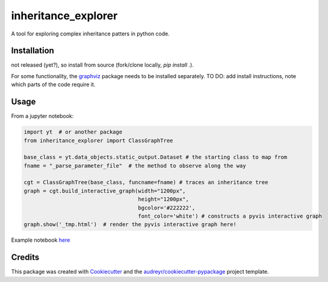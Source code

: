 ====================
inheritance_explorer
====================


.. image:: https://img.shields.io/pypi/v/inheritance_explorer.svg
        :target: https://pypi.python.org/pypi/inheritance_explorer

.. image:: https://github.com/data-exp-lab/inheritance_explorer/actions/workflows/run-tests.yml/badge.svg
        :target: https://github.com/data-exp-lab/inheritance_explorer/actions/workflows/run-tests.yml
        :alt: Testing Status

.. image:: https://readthedocs.org/projects/inheritance-explorer/badge/?version=latest
        :target: https://inheritance-explorer.readthedocs.io/en/latest/?version=latest
        :alt: Documentation Status
        
.. image:: https://codecov.io/gh/data-exp-lab/inheritance_explorer/branch/main/graph/badge.svg?token=EvmlPg5X1O 
        :target: https://codecov.io/gh/data-exp-lab/inheritance_explorer
        :alt: Current Coverage


A tool for exploring complex inheritance patters in python code. 

.. image:: https://raw.githubusercontent.com/chrishavlin/inheritance_explorer/main/docs/resources/tree_shot.png
        

Installation
------------

not released (yet?), so install from source (fork/clone locally, `pip install .`). 

For some functionality, the `graphviz <https://graphviz.org/>`_ package needs to be installed separately. TO DO: add install instructions, note which parts of the code require it. 


Usage
-----

From a jupyter notebook:

.. code-block:: python

    import yt  # or another package
    from inheritance_explorer import ClassGraphTree

    base_class = yt.data_objects.static_output.Dataset # the starting class to map from
    fname = "_parse_parameter_file"  # the method to observe along the way

    cgt = ClassGraphTree(base_class, funcname=fname) # traces an inheritance tree
    graph = cgt.build_interactive_graph(width="1200px", 
                                        height="1200px", 
                                        bgcolor='#222222', 
                                        font_color='white') # constructs a pyvis interactive graph
    graph.show('_tmp.html')  # render the pyvis interactive graph here!



Example notebook `here
<https://github.com/chrishavlin/yt_scratch/blob/master/notebooks/inheritance_explorer_yt.ipynb/>`_



Credits
-------

This package was created with Cookiecutter_ and the `audreyr/cookiecutter-pypackage`_ project template.

.. _Cookiecutter: https://github.com/audreyr/cookiecutter
.. _`audreyr/cookiecutter-pypackage`: https://github.com/audreyr/cookiecutter-pypackage
